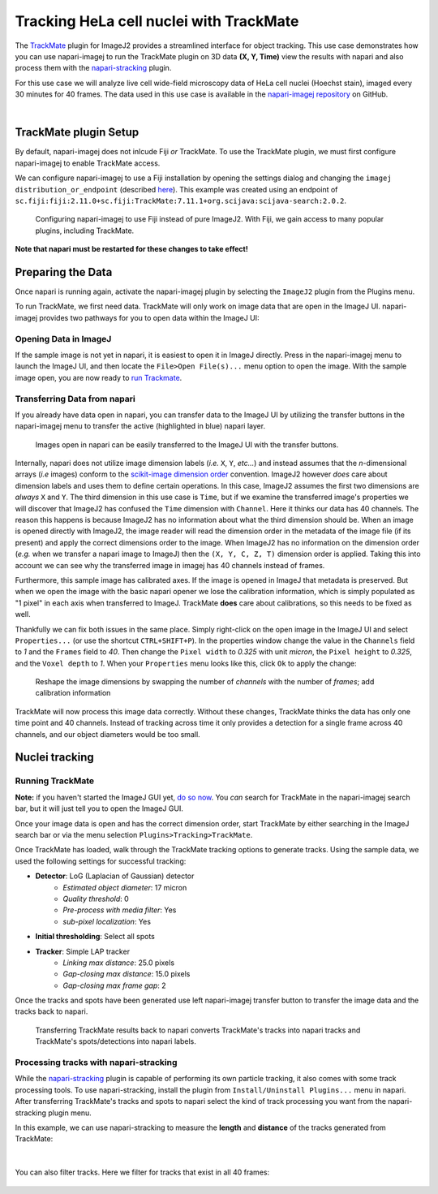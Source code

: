 Tracking HeLa cell nuclei with TrackMate
========================================

The `TrackMate`_ plugin for ImageJ2 provides a streamlined interface for object tracking. 
This use case demonstrates how you can use napari-imagej to run the TrackMate plugin on 3D data **(X, Y, Time)** view the results with napari and
also process them with the `napari-stracking`_ plugin.

For this use case we will analyze live cell wide-field microscopy data of HeLa cell nuclei (Hoechst stain), imaged every 30 minutes for 40 frames.
The data used in this use case is available in the `napari-imagej repository`_ on GitHub.

.. image:: https://media.imagej.net/napari-imagej/trackmate_0.gif
    :align: center

|

TrackMate plugin Setup
----------------------

By default, napari-imagej does not inlcude Fiji *or* TrackMate. To use the TrackMate plugin, we must first configure napari-imagej to enable TrackMate access.

We can configure napari-imagej to use a Fiji installation by opening the settings dialog and changing the ``imagej distribution_or_endpoint`` (described `here <../Configuration.html#imagej-directory-or-endpoint>`_). This example was created using an endpoint of ``sc.fiji:fiji:2.11.0+sc.fiji:TrackMate:7.11.1+org.scijava:scijava-search:2.0.2``.

.. figure:: https://media.imagej.net/napari-imagej/trackmate_config.png

    Configuring napari-imagej to use Fiji instead of pure ImageJ2. With Fiji, we gain access to many popular plugins, including TrackMate.

**Note that napari must be restarted for these changes to take effect!**

Preparing the Data
------------------

.. |ImageJ2| image:: ../../src/napari_imagej/resources/imagej2-16x16-flat.png

Once napari is running again, activate the napari-imagej plugin by selecting the ``ImageJ2`` plugin from the Plugins menu.

To run TrackMate, we first need data. TrackMate will only work on image data that are open in the ImageJ UI. napari-imagej provides two pathways for you to open data within the ImageJ UI:

Opening Data in ImageJ
^^^^^^^^^^^^^^^^^^^^^^

If the sample image is not yet in napari, it is easiest to open it in ImageJ directly. Press |ImageJ2| in the napari-imagej menu to launch the ImageJ UI, and then locate the  ``File>Open File(s)...`` menu option to open the image. With the sample image open, you are now ready to `run Trackmate <./trackmate.html#nuclei-tracking>`_.

Transferring Data from napari
^^^^^^^^^^^^^^^^^^^^^^^^^^^^^

If you already have data open in napari, you can transfer data to the ImageJ UI by utilizing the transfer buttons in the napari-imagej menu to transfer the active (highlighted in blue) napari layer.

.. figure:: https://media.imagej.net/napari-imagej/trackmate_1.gif

    Images open in napari can be easily transferred to the ImageJ UI with the transfer buttons.

Internally, napari does not utilize image dimension labels (*i.e.* ``X``, ``Y``, *etc...*) and instead assumes that the *n*-dimensional arrays (*i.e* images) conform to the `scikit-image dimension order`_ convention.
ImageJ2 however *does* care about dimension labels and uses them to define certain operations. In this case, ImageJ2 assumes the first two dimensions are *always* ``X`` and ``Y``. The third dimension in this use case is ``Time``, but
if we examine the transferred image's properties we will discover that ImageJ2 has confused the ``Time`` dimension with ``Channel``. Here it thinks our data has 40 channels. The reason this happens is because ImageJ2 has no
information about what the third dimension should be. When an image is opened directly with ImageJ2, the image reader will read the dimension order in the metadata of the image file (if its present) and apply the correct
dimensions order to the image. When ImageJ2 has no information on the dimension order (*e.g.* when we transfer a napari image to ImageJ) then the ``(X, Y, C, Z, T)`` dimension order is applied. Taking this into account we can see why
the transferred image in imagej has 40 channels instead of frames.

Furthermore, this sample image has calibrated axes. If the image is opened in ImageJ that metadata is preserved. But when we open the image with the basic napari opener we lose the calibration information, which is simply populated as "1 pixel" in each axis when transferred to ImageJ. TrackMate **does** care about calibrations, so this needs to be fixed as well.

Thankfully we can fix both issues in the same place. Simply right-click on the open image in the ImageJ UI and select ``Properties...`` (or use the shortcut ``CTRL+SHIFT+P``). In the properties window change the value in the ``Channels`` field to `1` and the ``Frames`` field to `40`. Then change the ``Pixel width`` to `0.325` with unit `micron`, the ``Pixel height`` to `0.325`, and the ``Voxel depth`` to `1`.
When your ``Properties`` menu looks like this, click ``Ok`` to apply the change:

.. figure:: https://media.imagej.net/napari-imagej/trackmate_adjust_props.png

    Reshape the image dimensions by swapping the number of *channels* with the number of *frames*; add calibration information

TrackMate will now process this image data correctly. Without these changes, TrackMate thinks the data has only one time point and 40 channels. Instead of tracking across time it only provides a detection for a single frame
across 40 channels, and our object diameters would be too small.

Nuclei tracking
-----------------------

Running TrackMate
^^^^^^^^^^^^^^^^^

**Note:** if you haven't started the ImageJ GUI yet, `do so now <../Initialization.html#starting-the-imagej-gui>`_. You *can* search for TrackMate in the napari-imagej search bar, but it will just tell you to open the ImageJ GUI.

Once your image data is open and has the correct dimension order, start TrackMate by either searching in the ImageJ search bar or via the menu selection ``Plugins>Tracking>TrackMate``.

Once TrackMate has loaded, walk
through the TrackMate tracking options to generate tracks. Using the sample data, we used the following settings for successful tracking:

- **Detector**: LoG (Laplacian of Gaussian) detector
    - *Estimated object diameter*: 17 micron
    - *Quality threshold*: 0
    - *Pre-process with media filter*: Yes
    - *sub-pixel localization*: Yes
- **Initial thresholding**: Select all spots
- **Tracker**: Simple LAP tracker
    - *Linking max distance*: 25.0 pixels
    - *Gap-closing max distance*: 15.0 pixels
    - *Gap-closing max frame gap*: 2

Once the tracks and spots have been generated use left napari-imagej transfer button to transfer the image data and the tracks back to napari.

.. figure:: https://media.imagej.net/napari-imagej/trackmate_3.gif

    Transferring TrackMate results back to napari converts TrackMate's tracks into napari tracks and TrackMate's spots/detections into napari labels.

Processing tracks with napari-stracking
^^^^^^^^^^^^^^^^^^^^^^^^^^^^^^^^^^^^^^^

While the `napari-stracking`_ plugin is capable of performing its own particle tracking, it also comes with some track processing tools.
To use napari-stracking, install the plugin from ``Install/Uninstall Plugins...`` menu in napari. After transferring TrackMate's tracks and spots to napari select the kind of track
processing you want from the napari-stracking plugin menu.

In this example, we can use napari-stracking to measure the **length** and **distance** of the tracks generated from TrackMate:

.. figure:: https://media.imagej.net/napari-imagej/trackmate_4.gif

|

You can also filter tracks. Here we filter for tracks that exist in all 40 frames:

.. figure:: https://media.imagej.net/napari-imagej/trackmate_5.gif

.. _TrackMate: https://imagej.net/plugins/trackmate
.. _napari-imagej repository: https://media.imagej.net/napari-imagej/trackmate_example_data.tif
.. _napari-stracking: https://www.napari-hub.org/plugins/napari-stracking
.. _scikit-image dimension order: https://scikit-image.org/docs/stable/user_guide/numpy_images.html#a-note-on-the-time-dimension
